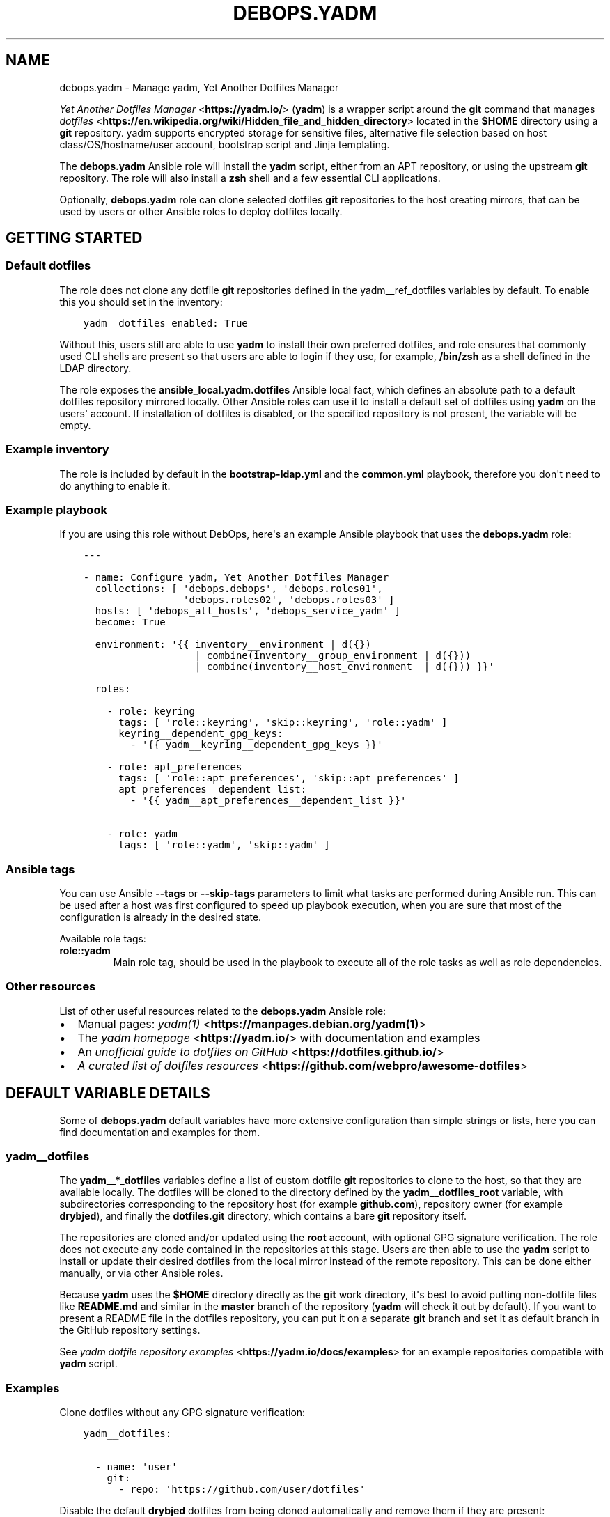 .\" Man page generated from reStructuredText.
.
.TH "DEBOPS.YADM" "5" "Aug 03, 2020" "v2.0.5" "DebOps"
.SH NAME
debops.yadm \- Manage yadm, Yet Another Dotfiles Manager
.
.nr rst2man-indent-level 0
.
.de1 rstReportMargin
\\$1 \\n[an-margin]
level \\n[rst2man-indent-level]
level margin: \\n[rst2man-indent\\n[rst2man-indent-level]]
-
\\n[rst2man-indent0]
\\n[rst2man-indent1]
\\n[rst2man-indent2]
..
.de1 INDENT
.\" .rstReportMargin pre:
. RS \\$1
. nr rst2man-indent\\n[rst2man-indent-level] \\n[an-margin]
. nr rst2man-indent-level +1
.\" .rstReportMargin post:
..
.de UNINDENT
. RE
.\" indent \\n[an-margin]
.\" old: \\n[rst2man-indent\\n[rst2man-indent-level]]
.nr rst2man-indent-level -1
.\" new: \\n[rst2man-indent\\n[rst2man-indent-level]]
.in \\n[rst2man-indent\\n[rst2man-indent-level]]u
..
.sp
\fI\%Yet Another Dotfiles Manager\fP <\fBhttps://yadm.io/\fP> (\fByadm\fP) is a wrapper script around
the \fBgit\fP command that manages \fI\%dotfiles\fP <\fBhttps://en.wikipedia.org/wiki/Hidden_file_and_hidden_directory\fP> located in the \fB$HOME\fP
directory using a \fBgit\fP repository. yadm supports encrypted storage
for sensitive files, alternative file selection based on host
class/OS/hostname/user account, bootstrap script and Jinja templating.
.sp
The \fBdebops.yadm\fP Ansible role will install the \fByadm\fP script,
either from an APT repository, or using the upstream \fBgit\fP repository.
The role will also install a \fBzsh\fP shell and a few essential CLI
applications.
.sp
Optionally, \fBdebops.yadm\fP role can clone selected dotfiles \fBgit\fP
repositories to the host creating mirrors, that can be used by users or other
Ansible roles to deploy dotfiles locally.
.SH GETTING STARTED
.SS Default dotfiles
.sp
The role does not clone any dotfile \fBgit\fP repositories defined in the
yadm__ref_dotfiles variables by default. To enable this you should set
in the inventory:
.INDENT 0.0
.INDENT 3.5
.sp
.nf
.ft C
yadm__dotfiles_enabled: True
.ft P
.fi
.UNINDENT
.UNINDENT
.sp
Without this, users still are able to use \fByadm\fP to install their own
preferred dotfiles, and role ensures that commonly used CLI shells are present
so that users are able to login if they use, for example, \fB/bin/zsh\fP
as a shell defined in the LDAP directory.
.sp
The role exposes the \fBansible_local.yadm.dotfiles\fP Ansible local fact, which
defines an absolute path to a default dotfiles repository mirrored locally.
Other Ansible roles can use it to install a default set of dotfiles using
\fByadm\fP on the users\(aq account. If installation of dotfiles is disabled,
or the specified repository is not present, the variable will be empty.
.SS Example inventory
.sp
The role is included by default in the \fBbootstrap\-ldap.yml\fP and the
\fBcommon.yml\fP playbook, therefore you don\(aqt need to do anything to enable it.
.SS Example playbook
.sp
If you are using this role without DebOps, here\(aqs an example Ansible playbook
that uses the \fBdebops.yadm\fP role:
.INDENT 0.0
.INDENT 3.5
.sp
.nf
.ft C
\-\-\-

\- name: Configure yadm, Yet Another Dotfiles Manager
  collections: [ \(aqdebops.debops\(aq, \(aqdebops.roles01\(aq,
                 \(aqdebops.roles02\(aq, \(aqdebops.roles03\(aq ]
  hosts: [ \(aqdebops_all_hosts\(aq, \(aqdebops_service_yadm\(aq ]
  become: True

  environment: \(aq{{ inventory__environment | d({})
                   | combine(inventory__group_environment | d({}))
                   | combine(inventory__host_environment  | d({})) }}\(aq

  roles:

    \- role: keyring
      tags: [ \(aqrole::keyring\(aq, \(aqskip::keyring\(aq, \(aqrole::yadm\(aq ]
      keyring__dependent_gpg_keys:
        \- \(aq{{ yadm__keyring__dependent_gpg_keys }}\(aq

    \- role: apt_preferences
      tags: [ \(aqrole::apt_preferences\(aq, \(aqskip::apt_preferences\(aq ]
      apt_preferences__dependent_list:
        \- \(aq{{ yadm__apt_preferences__dependent_list }}\(aq

    \- role: yadm
      tags: [ \(aqrole::yadm\(aq, \(aqskip::yadm\(aq ]

.ft P
.fi
.UNINDENT
.UNINDENT
.SS Ansible tags
.sp
You can use Ansible \fB\-\-tags\fP or \fB\-\-skip\-tags\fP parameters to limit what
tasks are performed during Ansible run. This can be used after a host was first
configured to speed up playbook execution, when you are sure that most of the
configuration is already in the desired state.
.sp
Available role tags:
.INDENT 0.0
.TP
.B \fBrole::yadm\fP
Main role tag, should be used in the playbook to execute all of the role
tasks as well as role dependencies.
.UNINDENT
.SS Other resources
.sp
List of other useful resources related to the \fBdebops.yadm\fP Ansible role:
.INDENT 0.0
.IP \(bu 2
Manual pages: \fI\%yadm(1)\fP <\fBhttps://manpages.debian.org/yadm(1)\fP>
.IP \(bu 2
The \fI\%yadm homepage\fP <\fBhttps://yadm.io/\fP> with documentation and examples
.IP \(bu 2
An \fI\%unofficial guide to dotfiles on GitHub\fP <\fBhttps://dotfiles.github.io/\fP>
.IP \(bu 2
\fI\%A curated list of dotfiles resources\fP <\fBhttps://github.com/webpro/awesome-dotfiles\fP>
.UNINDENT
.SH DEFAULT VARIABLE DETAILS
.sp
Some of \fBdebops.yadm\fP default variables have more extensive configuration
than simple strings or lists, here you can find documentation and examples for
them.
.SS yadm__dotfiles
.sp
The \fByadm__*_dotfiles\fP variables define a list of custom dotfile
\fBgit\fP repositories to clone to the host, so that they are available
locally. The dotfiles will be cloned to the directory defined by the
\fByadm__dotfiles_root\fP variable, with subdirectories corresponding to
the repository host (for example \fBgithub.com\fP), repository owner (for example
\fBdrybjed\fP), and finally the \fBdotfiles.git\fP directory, which contains a bare
\fBgit\fP repository itself.
.sp
The repositories are cloned and/or updated using the \fBroot\fP account, with
optional GPG signature verification. The role does not execute any code
contained in the repositories at this stage. Users are then able to use the
\fByadm\fP script to install or update their desired dotfiles from the
local mirror instead of the remote repository. This can be done either
manually, or via other Ansible roles.
.sp
Because \fByadm\fP uses the \fB$HOME\fP directory directly as the
\fBgit\fP work directory, it\(aqs best to avoid putting non\-dotfile files
like \fBREADME.md\fP and similar in the \fBmaster\fP branch of the repository
(\fByadm\fP will check it out by default). If you want to present a README
file in the dotfiles repository, you can put it on a separate \fBgit\fP
branch and set it as default branch in the GitHub repository settings.
.sp
See \fI\%yadm dotfile repository examples\fP <\fBhttps://yadm.io/docs/examples\fP> for an example repositories compatible
with \fByadm\fP script.
.SS Examples
.sp
Clone dotfiles without any GPG signature verification:
.INDENT 0.0
.INDENT 3.5
.sp
.nf
.ft C
yadm__dotfiles:

  \- name: \(aquser\(aq
    git:
      \- repo: \(aqhttps://github.com/user/dotfiles\(aq
.ft P
.fi
.UNINDENT
.UNINDENT
.sp
Disable the default \fBdrybjed\fP dotfiles from being cloned automatically and
remove them if they are present:
.INDENT 0.0
.INDENT 3.5
.sp
.nf
.ft C
yadm__dotfiles:

  \- name: \(aqdrybjed\(aq
    state: \(aqabsent\(aq
.ft P
.fi
.UNINDENT
.UNINDENT
.SS Syntax
.sp
The variables are YAML lists, each list entry is a YAML dictionary that uses
specific parameters:
.INDENT 0.0
.TP
.B \fBname\fP
Required. A name of a given dotfile entry, not used otherwise. Entries with
the same \fBname\fP parameter are merged together, this can be used to modify
existing entries later on.
.TP
.B \fBstate\fP
Optional. If not specified or \fBpresent\fP, a given dotfile repository will be
cloned or updated by the role. If \fBabsent\fP, a given repository and GPG keys
will be removed from the host, or will not be imported and cloned. If
\fBignore\fP, a given configuration entry will be ignored during evaluation by
the role.
.TP
.B \fBgpg\fP
Optional. A string containing a GPG key fingerprint used to sign the commits
and/or tags in the dotfile repository; you can also specify multiple GPG
fingerprints as a YAML list. Spaces in the fingerprint will be automatically
removed. An alternative format is a YAML dictionary for each list element,
with specific parameters:
.INDENT 7.0
.TP
.B \fBid\fP
The GPG key fingerprint.
.TP
.B \fBkeybase\fP
Optional. The name of the \fI\%Keybase\fP <\fBhttps://keybase.io/\fP> profile which should be used to
lookup the GPG key.
.TP
.B \fBstate\fP
Optional, either \fBpresent\fP (import the GPG key) or \fBabsent\fP (remove the
GPG key from the keyring).
.UNINDENT
.sp
The specified GPG keys will be added to the \fBroot\fP GPG keyring in the
\fB~/.gnupg/pubring.gpg\fP file and subsequently used to verify commits in
cloned or updated \fBgit\fP repositories.
.sp
The GPG keys are managed via the debops.keyring Ansible role, see its
documentation for more details.
.TP
.B \fBgit\fP
Optional. A string containing an URL to the \fBgit\fP repository with
dotfiles; you can also specify multiple URLs as a YAML list. Only public
repositories accessible via \fBhttps://\fP make sense \- the role does not
support cloning private repositories using a password, or repositories
accessible over SSH connection. An alternative format is a YAML dictionary
for each list element, with specific parameters:
.INDENT 7.0
.TP
.B \fBrepo\fP
The URL of the repository.
.TP
.B \fBversion\fP
The \fBgit\fP branch/tag to checkout \- not useful because the role
will clone bare \fBgit\fP repositories without checking them out.
.UNINDENT
.UNINDENT
.SH AUTHOR
Maciej Delmanowski
.SH COPYRIGHT
2014-2020, Maciej Delmanowski, Nick Janetakis, Robin Schneider and others
.\" Generated by docutils manpage writer.
.
